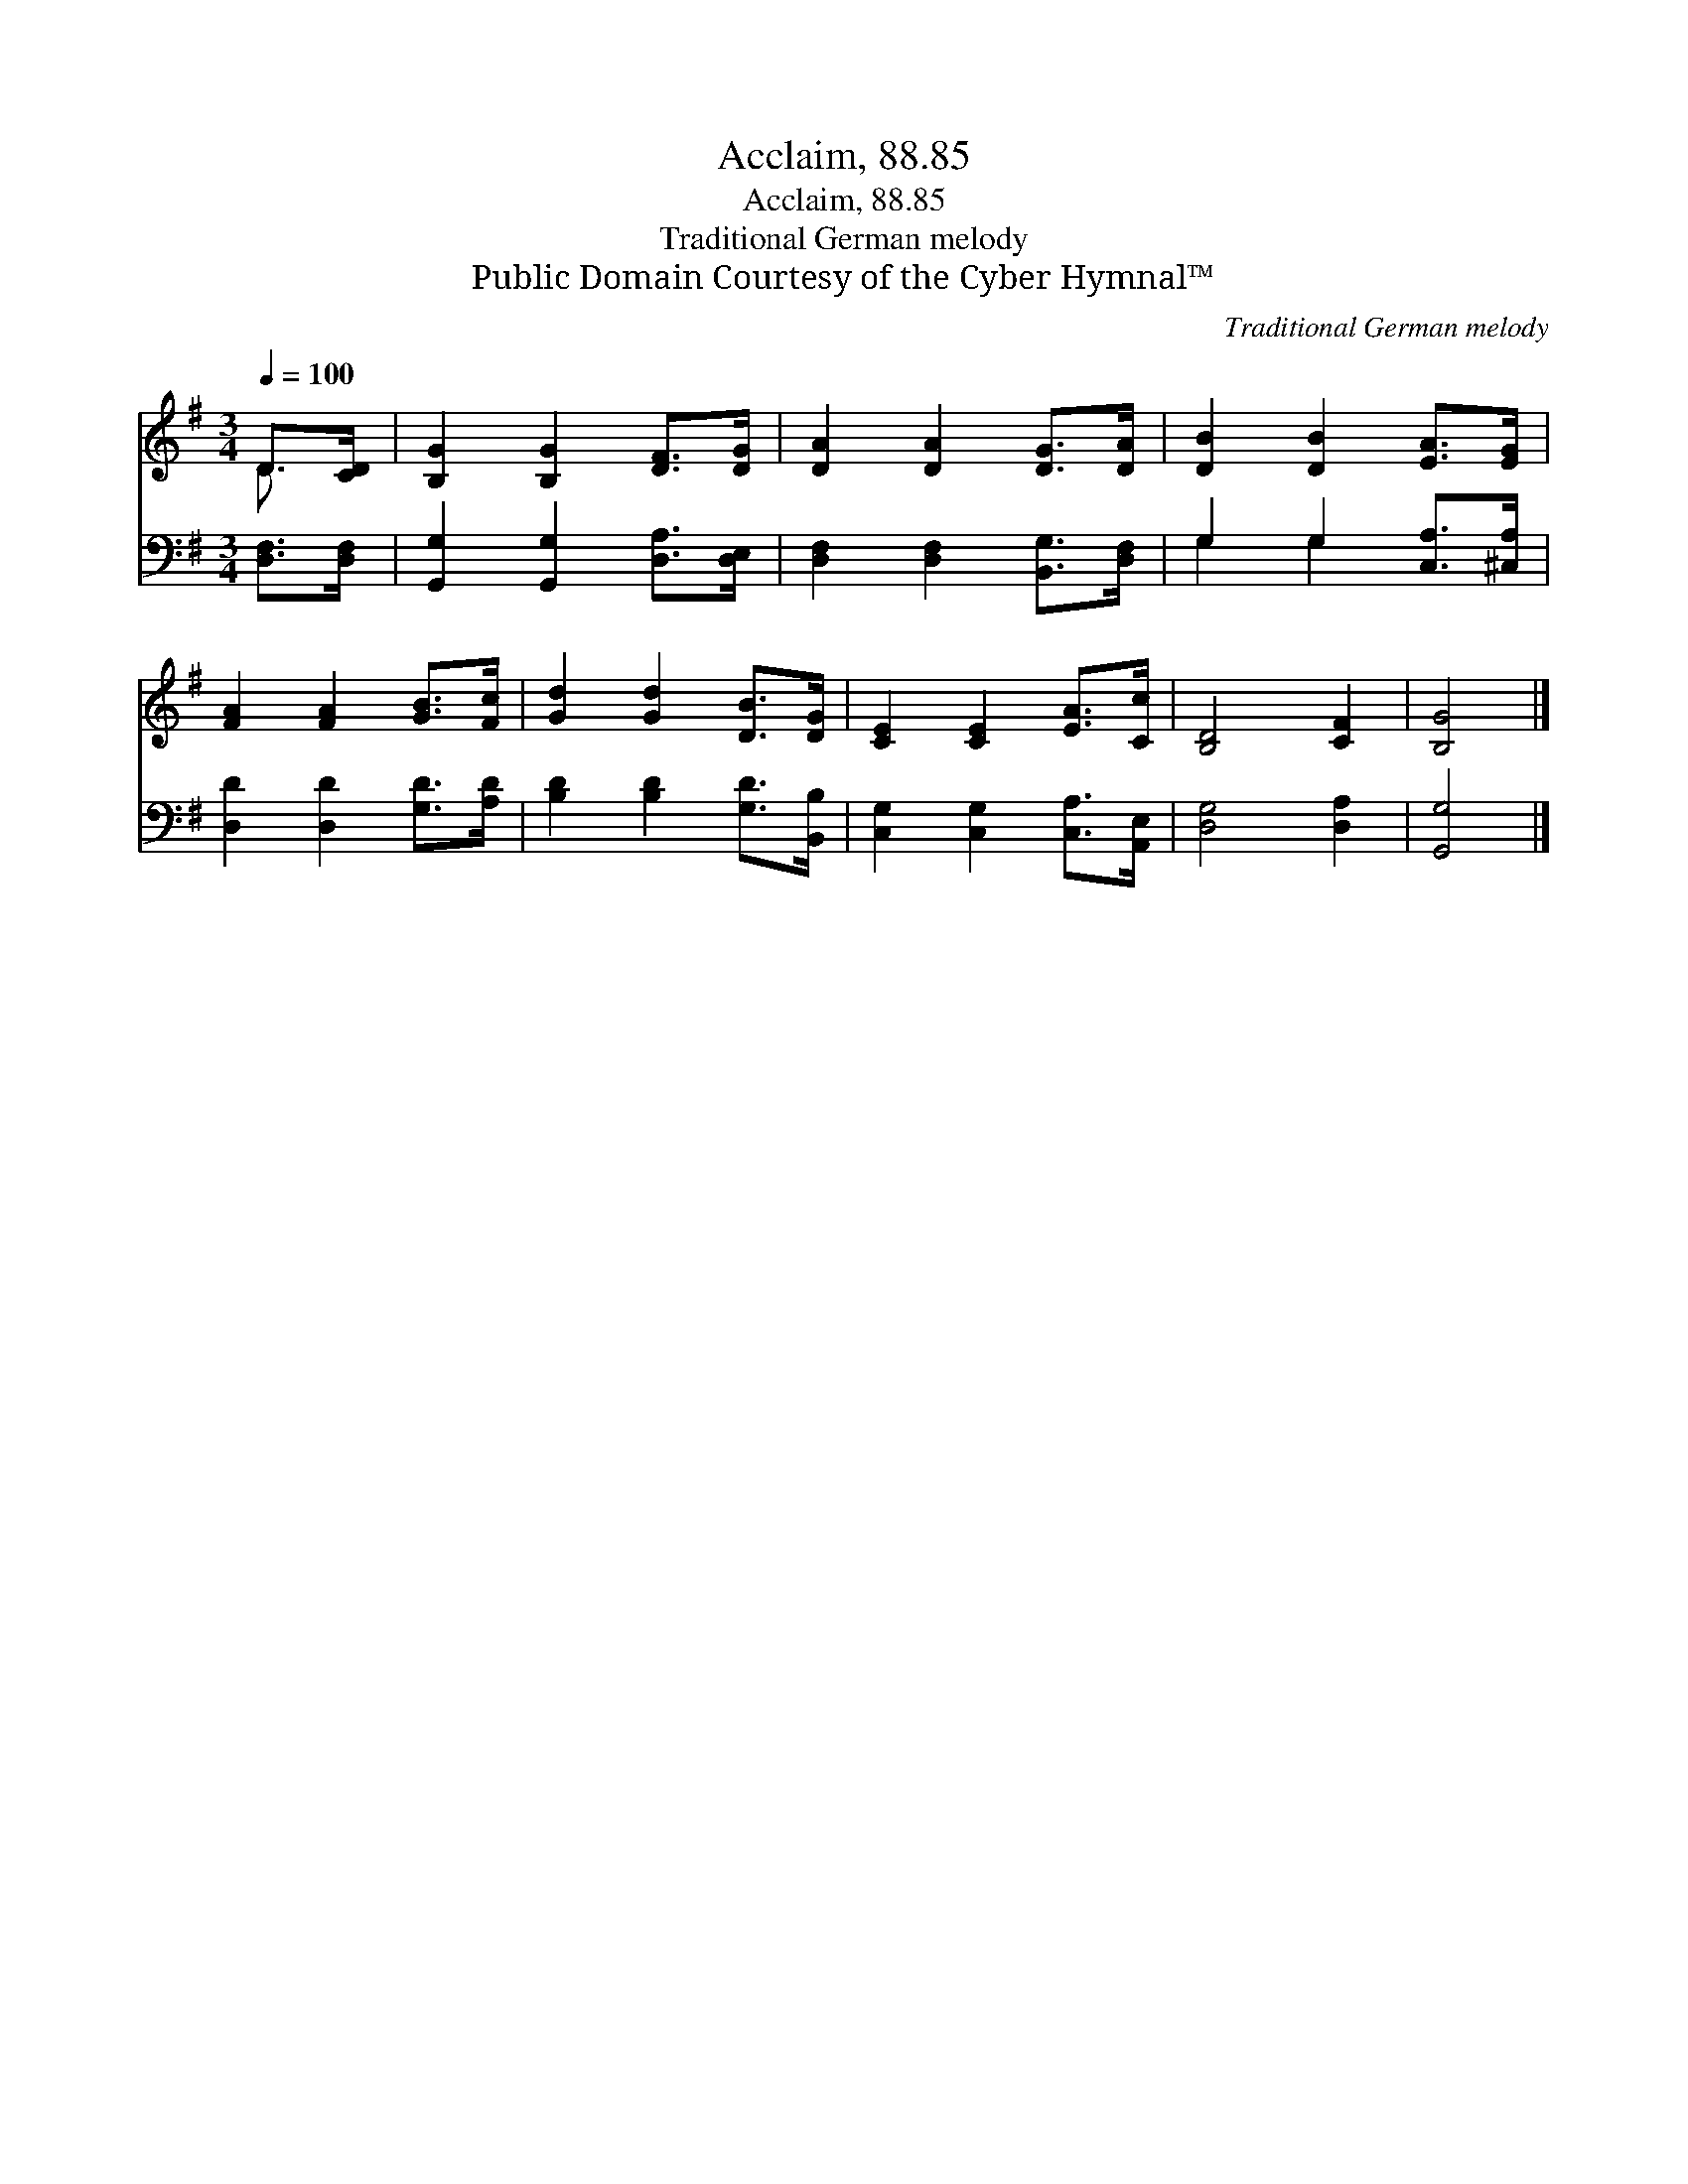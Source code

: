 X:1
T:Acclaim, 88.85
T:Acclaim, 88.85
T:Traditional German melody
T:Public Domain Courtesy of the Cyber Hymnal™
C:Traditional German melody
Z:Public Domain
Z:Courtesy of the Cyber Hymnal™
%%score ( 1 2 ) ( 3 4 )
L:1/8
Q:1/4=100
M:3/4
K:G
V:1 treble 
V:2 treble 
V:3 bass 
V:4 bass 
V:1
 D>[CD] | [B,G]2 [B,G]2 [DF]>[DG] | [DA]2 [DA]2 [DG]>[DA] | [DB]2 [DB]2 [EA]>[EG] | %4
 [FA]2 [FA]2 [GB]>[Fc] | [Gd]2 [Gd]2 [DB]>[DG] | [CE]2 [CE]2 [EA]>[Cc] | [B,D]4 [CF]2 | [B,G]4 |] %9
V:2
 D3/2 x/ | x6 | x6 | x6 | x6 | x6 | x6 | x6 | x4 |] %9
V:3
 [D,F,]>[D,F,] | [G,,G,]2 [G,,G,]2 [D,A,]>[D,E,] | [D,F,]2 [D,F,]2 [B,,G,]>[D,F,] | %3
 G,2 G,2 [C,A,]>[^C,A,] | [D,D]2 [D,D]2 [G,D]>[A,D] | [B,D]2 [B,D]2 [G,D]>[B,,B,] | %6
 [C,G,]2 [C,G,]2 [C,A,]>[A,,E,] | [D,G,]4 [D,A,]2 | [G,,G,]4 |] %9
V:4
 x2 | x6 | x6 | G,2 G,2 x2 | x6 | x6 | x6 | x6 | x4 |] %9

